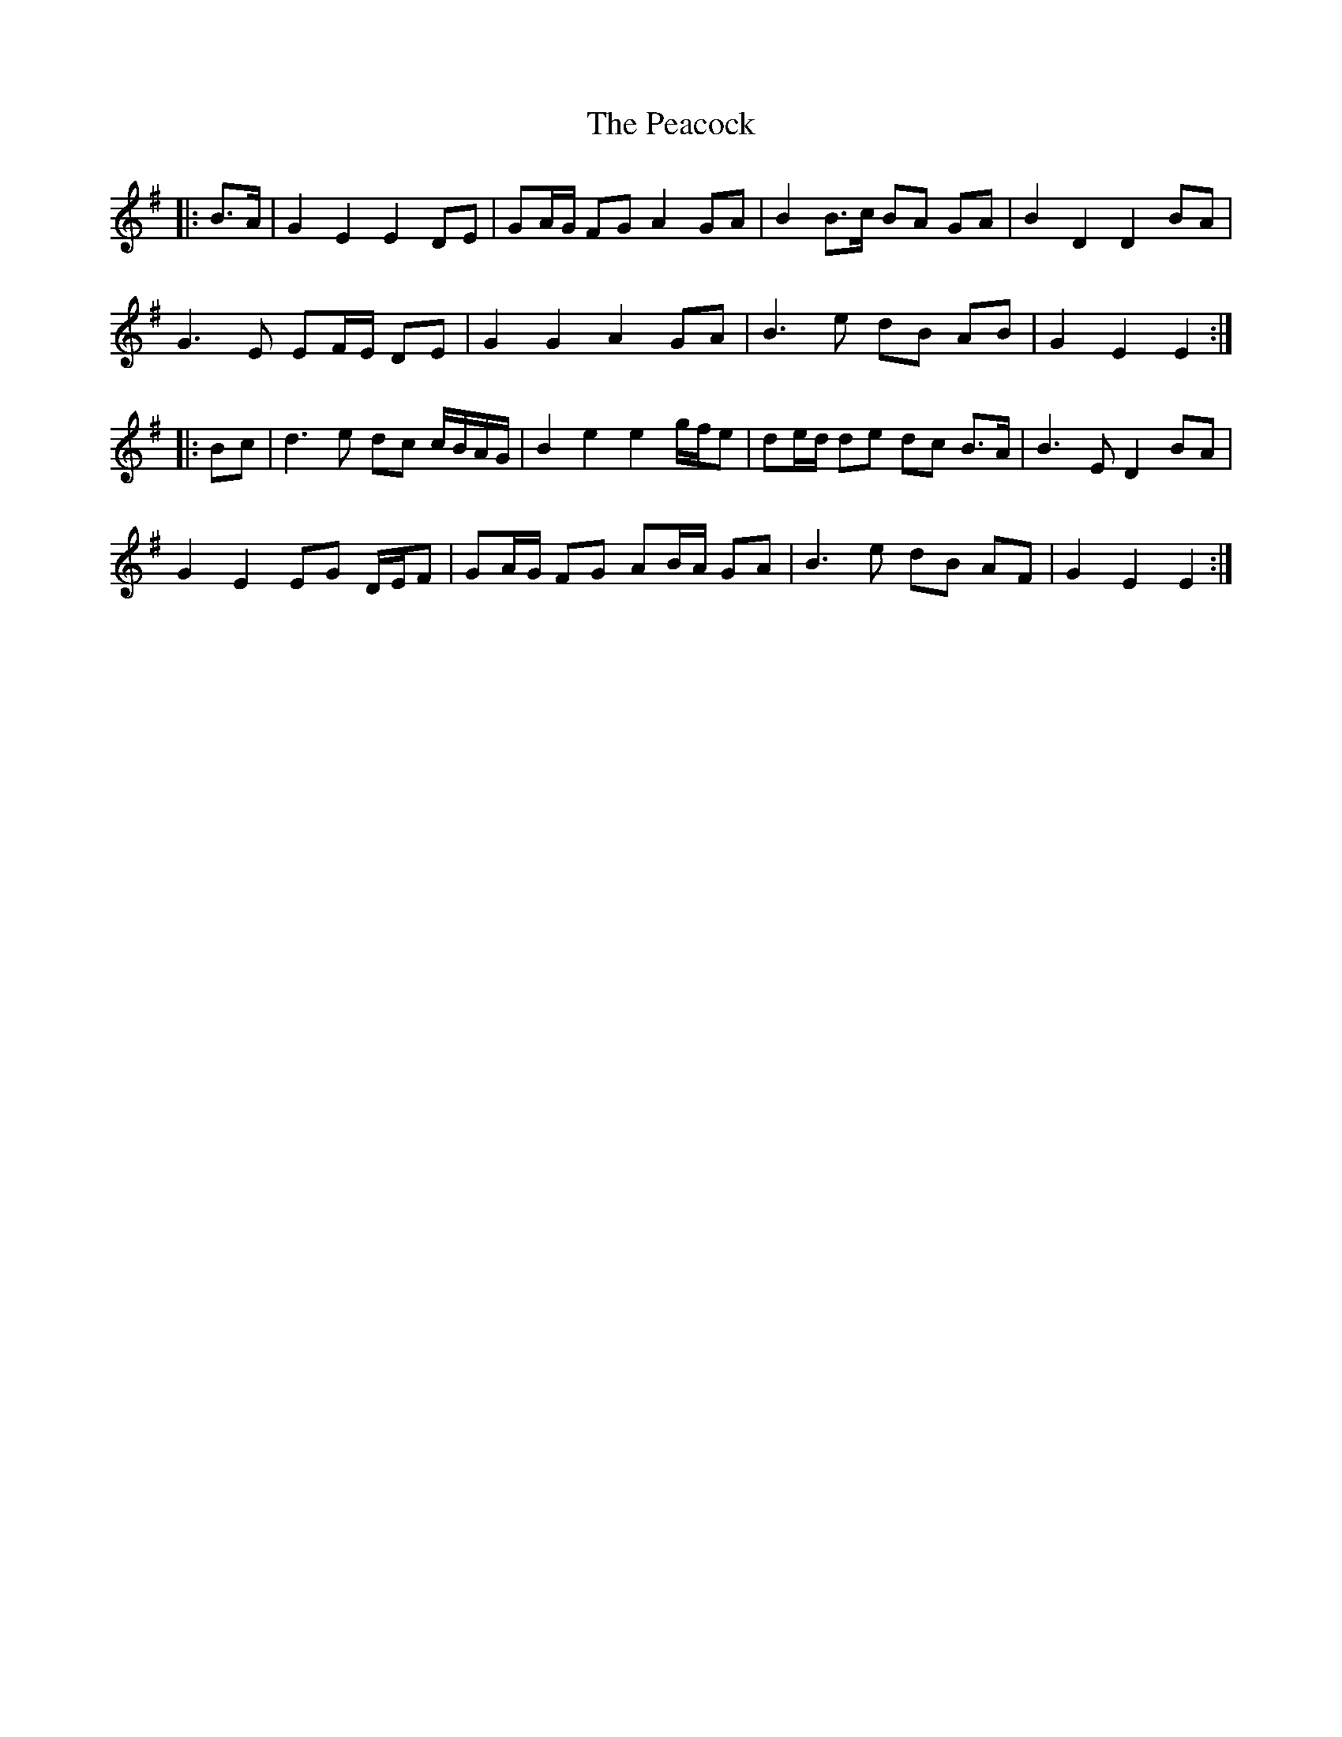 X: 31923
T: Peacock, The
R: march
M: 
K: Eminor
|:B>A|G2 E2 E2 DE|GA/G/ FG A2 GA|B2 B>c BA GA|B2 D2 D2 BA|
G3 E EF/E/ DE|G2 G2 A2 GA|B3 e dB AB|G2 E2 E2:|
|:Bc|d3 e dc c/B/A/G/|B2 e2 e2 g/f/e|de/d/ de dc B>A|B3 E D2 BA|
G2 E2 EG D/E/F|GA/G/ FG AB/A/ GA|B3 e dB AF|G2 E2 E2:|

